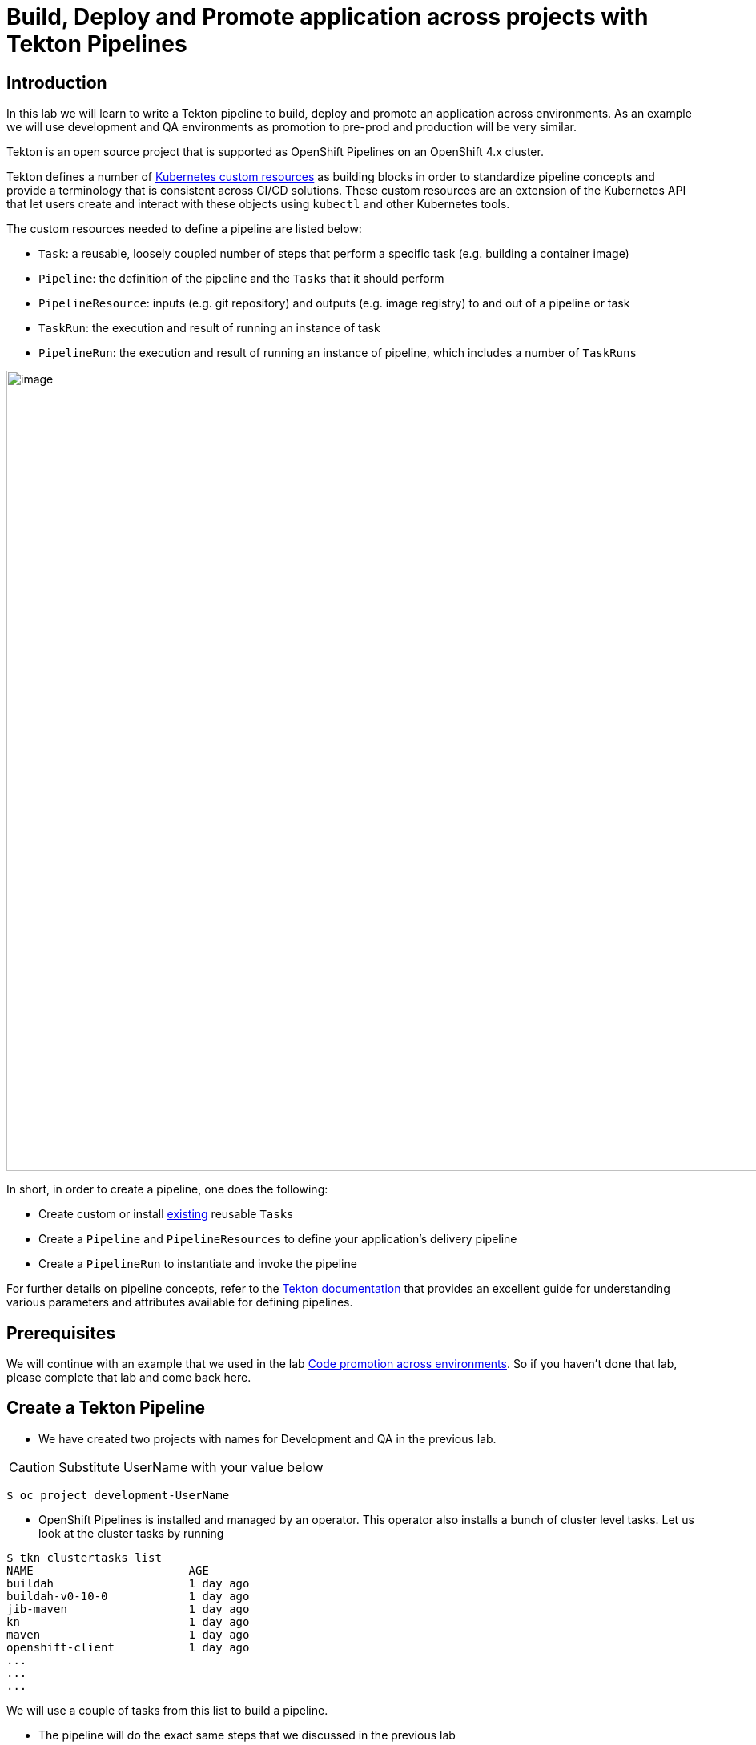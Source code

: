 = Build, Deploy and Promote application across projects with Tekton Pipelines 

== Introduction

In this lab we will learn to write a Tekton pipeline to build, deploy and promote an application across environments. As an example we will use development and QA environments as promotion to pre-prod and production will be very similar.

Tekton is an open source project that is supported as OpenShift Pipelines on an OpenShift 4.x cluster.

Tekton defines a number of https://kubernetes.io/docs/concepts/extend-kubernetes/api-extension/custom-resources[Kubernetes custom resources] as building blocks in order to standardize pipeline concepts and provide a terminology that is consistent across CI/CD solutions. These custom resources are an extension of the Kubernetes API that let users create and interact with these objects using `kubectl` and other Kubernetes tools.

The custom resources needed to define a pipeline are listed below:

* `Task`: a reusable, loosely coupled number of steps that perform a specific task (e.g. building a container image)
* `Pipeline`: the definition of the pipeline and the `Tasks` that it should perform
* `PipelineResource`: inputs (e.g. git repository) and outputs (e.g. image registry) to and out of a pipeline or task
* `TaskRun`: the execution and result of running an instance of task
* `PipelineRun`: the execution and result of running an instance of pipeline, which includes a number of `TaskRuns`


image::images/tekton1.png[image,1000]

In short, in order to create a pipeline, one does the following:

* Create custom or install https://github.com/tektoncd/catalog[existing] reusable `Tasks`
* Create a `Pipeline` and `PipelineResources` to define your application's delivery pipeline
* Create a `PipelineRun` to instantiate and invoke the pipeline

For further details on pipeline concepts, refer to the https://github.com/tektoncd/pipeline/tree/master/docs#learn-more[Tekton documentation] that provides an excellent guide for understanding various parameters and attributes available for defining pipelines.

== Prerequisites
We will continue with an example that we used in the lab <<17.CodePromotion.adoc#,Code promotion across environments>>. So if you haven't done that lab, please complete that lab and come back here. 

== Create a Tekton Pipeline

* We have created two projects with names for Development and QA in the previous lab. 

CAUTION:  Substitute UserName with your value below
----
$ oc project development-UserName
----

* OpenShift Pipelines is installed and managed by an operator. This operator also installs a bunch of cluster level tasks. Let us look at the cluster tasks by running

----
$ tkn clustertasks list
NAME                       AGE
buildah                    1 day ago
buildah-v0-10-0            1 day ago
jib-maven                  1 day ago
kn                         1 day ago
maven                      1 day ago
openshift-client           1 day ago
...
...
...
----

We will use a couple of tasks from this list to build a pipeline.

* The pipeline will do the exact same steps that we discussed in the previous lab

image::images/tekton2.png[image,1000]

* Build the application using S2I in the development project
* Deploy the application in the development project
* Tag the successful image as `promote-qa`
* Deploy the application in the testing project

This pipeline can be built either using CLI or with Developer Console using Pipelines menu item.

image::images/tekton3.png[image,2000]

Let us look at the pipeline code that accomplishes the above:

----
apiVersion: tekton.dev/v1alpha1
kind: Pipeline
metadata:
  name: multi-project-pipeline
spec:
  params:
    - default: php-app
      description: application name
      name: APP_NAME
      type: string
    - default: development
      description: development project name
      name: DEV_PROJ
      type: string
    - default: testing
      description: QA  project name
      name: QA_PROJ
      type: string
    - default: >-
        --patch={"spec":{"template":{"spec":{"containers":[{"name":"$(params.APP_NAME)","image":"image-registry.openshift-image-registry.svc:5000/$(params.QA_PROJ)/$(params.APP_NAME):promote-qa"}]}}}}
      description: patch image
      name: PATCH_IMAGE
      type: string
  resources:
    - name: source-code
      type: git
    - name: container-image
      type: image
  tasks:
    - name: build-app
      params:
        - name: TLSVERIFY
          value: 'false'
      resources:
        inputs:
          - name: source
            resource: source-code
        outputs:
          - name: image
            resource: container-image
      taskRef:
        kind: ClusterTask
        name: s2i-php
    - name: deploy-in-dev
      params:
        - name: ARGS
          value:
            - rollout
            - latest
            - dc/$(params.APP_NAME)
            - '-n'
            - $(params.DEV_PROJ)
      resources:
        inputs:
          - name: source
            resource: source-code
      runAfter:
        - build-app
      taskRef:
        kind: ClusterTask
        name: openshift-client
    - name: tag-image
      params:
        - name: ARGS
          value:
            - tag
            - '$(params.DEV_PROJ)/$(params.APP_NAME):latest'
            - '$(params.QA_PROJ)/$(params.APP_NAME):promote-qa'
      runAfter:
        - deploy-in-dev
      taskRef:
        kind: ClusterTask
        name: openshift-client
    - name: update-qa-deployment-image
      params:
        - name: ARGS
          value:
            - patch
            - dc/$(params.APP_NAME)
            - $(params.PATCH_IMAGE)
            - '-n'
            - $(params.QA_PROJ)
      runAfter:
        - tag-image
      taskRef:
        kind: ClusterTask
        name: openshift-client
    - name: deploy-in-qa
      params:
        - name: ARGS
          value:
            - rollout
            - latest
            - dc/$(params.APP_NAME)
            - '-n'
            - $(params.QA_PROJ)
      resources:
        inputs:
          - name: source
            resource: source-code
      runAfter:
        - update-qa-deployment-image
      taskRef:
        kind: ClusterTask
        name: openshift-client
----

* `taskRef` are pointing to `ClusterTask`
*  Using `s2i-php` to build the app from source code and generate container image. Look at the `inputs` and `outputs` for this task . These are supplied as `resources` when we start the pipeline
* `openshift-client` task or `oc` is used to rollout changes to developmet project and to testing project. It is also used for `oc tag` the image when it is ready for QA
* Parameters `APP_NAME`, `DEV_PROJ` and `QA_PROJ` are used to supply your own values or application name, development project and qa project respectively while running the pipeline
* `runAfter` allows you to sequence the tasks per your needs

The above https://raw.githubusercontent.com/RedHatWorkshops/welcome-php/master/tekton-pipeline/tekton-pipeline.yml[pipeline] is provided to you so that you can create it directly using CLI.

* Create pipeline running the following command

----
$ oc create -f https://raw.githubusercontent.com/RedHatWorkshops/welcome-php/master/tekton-pipeline/tekton-pipeline.yml
----

Run `tkn pipelines list` to verify

----
$ tkn pipeline list
NAME                     AGE             LAST RUN                        STARTED          DURATION    STATUS
multi-project-pipeline   2 minutes ago   multi-project-pipeline-hbff55   12 minutes ago   2 minutes   Succeeded
----

You can also check the pipeline to be available using Developer Console using Pipelines Menu item

image::images/tekton2.png[image,2000]

== Set Permissions to allow pipeline service account to deploy across projects

The following command will allow `pipeline` service account in development project to be able to deploy app in the QA project.

CAUTION:  Substitute UserName with your value below

----
$ oc adm policy add-role-to-user admin system:serviceaccount:development-UserName:pipeline -n testing-UserName
----

== Running Pipeline

You can run the pipeline from devconsole directly. This allows you to add pipeline resources before running the pipeline. You can also fill in the values for parameters.

image::images/tekton5.png[image,2000]

Fill the parameters and resource values. You will have to press on image:images/tekton6.png[image,20] to create resources. Start the pipeline by pressing on Start button

image::images/tekton4.png[image,2000]

CAUTION:  Substitute UserName with your value below

**Resources**

* `source-code` value `https://github.com/RedHatWorkshops/welcome-php` and `Revision` as `master`
* `container-image` value `image-registry.openshift-image-registry.svc:5000/development-UserName/welcome-php:latest`

**Parameters**

* `APP_NAME` value `welcome-php`
* `DEV_PROJ` value `development-UserName`
* `QA_PROJ` value `testing-UserName`
* `PATCH_IMAGE`  value `--patch={"spec":{"template":{"spec":{"containers":[{"name":"welcome-php","image":"image-registry.openshift-image-registry.svc:5000/testing-UserName/welcome-php:promote-qa"}]}}}}`

You can verify that the corresponding resources are created on command line by running

----
$ tkn resources list
NAME           TYPE    DETAILS
git-gboh0a     git     url: https://github.com/RedHatWorkshops/welcome-php
image-9ehc45   image   url: image-registry.openshift-image-registry.svc:5000/development-UserName/welcome-php
----

and the running pipeline

----
$ tkn pipelinerun list
NAME                            STARTED          DURATION   STATUS             
multi-project-pipeline-qzv2et   23 seconds ago   ---        Running
----

Run the command below to talk the logs of the pipeline build.
----
$ tkn pipelinerun logs -f  -a multi-project-pipeline-qzv2et
----


Developer Console also shows the running pipeline

image::images/tekton7.png[image,2000]

NOTE: A running pipeline is an instance of pipeline and is called **pipelinerun** and a running task is called a **taskrun**

Click on the a taskrun to view its logs

image::images/tekton8.png[image,2000]

As the pipeline gets to deploy steps you will note the application gets redeployed. You can notice the pod getting redeployed on the developer console.

== Delete projects

CAUTION:  Substitute UserName with your value below
----
$ oc delete project development-UserName
$ oc delete project testing-UserName
----


